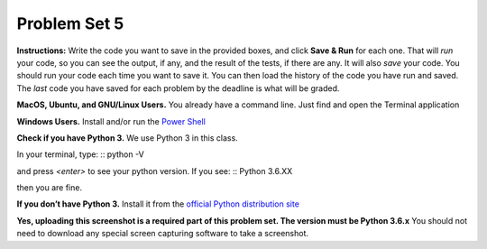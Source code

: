 .. _problem_set_05:

Problem Set 5
-------------

**Instructions:** Write the code you want to save in the provided boxes, and click **Save & Run** for each one. That will  *run* your code, so you can see the output, if any, and the result of the tests, if there are any. It will also *save* your code. You should run your code each time you want to save it. You can then load the history of the code you have run and saved. The *last* code you have saved for each problem by the deadline is what will be graded.


.. activecode:: ps_05_01
    :language: python
    :autograde: unittest
    :chatcodes:
    :hidecode:

    **1.** Define a function called ``mult_both`` whose input is two integers, whose default parameter values are the integers 3 and 4. The function's return value should be the two input integers multiplied together.

    ~~~~
    # Write your code here

    =====

    from unittest.gui import TestCaseGui

    class myTests(TestCaseGui):

        def testCode(self):
            self.assertIn("3", self.getEditorText(), "Testing code. (Don't worry about actual and expected output)")
            self.assertIn("4", self.getEditorText(), "Testing code. (Don't worry about actual and expected output)")

        def testOne(self):
            self.assertEqual(mult_both(), 12, "Testing whether your function works as expected (calling the function mult_both)")
            self.assertEqual(mult_both(5,10), 50, "Testing whether your function works as expected (calling the function mult_both)")

    myTests().main()

.. activecode:: ps_05_02
    :language: python
    :autograde: unittest
    :chatcodes:
    :hidecode:

    **2.** Define a function called ``max_and_min`` that returns a tuple containing the maximum and minimum numbers in a list. If the list is empty, your function should return ``(False, False)``
    ~~~~
    def max_and_min(L):
        # Write your code here
        pass
    =====

    from unittest.gui import TestCaseGui

    class myTests(TestCaseGui):

        def testCode(self):
            self.assertEqual(max_and_min([1,2,3]), (3,1), "Testing for [1,2,3]")
            self.assertEqual(max_and_min([5]), (5,5), "Testing for [5]")
            self.assertEqual(max_and_min([]), (False,False), "Testing for []")

    myTests().main()

.. activecode:: ps_05_03
    :language: python
    :autograde: unittest
    :chatcodes:
    :hidecode:

    **3.** Write code to sort the list ``fall_list`` in reverse alphabetical order. Assign the result of the sorted list to the variable ``sorted_fall_list``.

    ~~~~
    fall_list = ["leaves","apples","autumn","bicycles","pumpkin","squash","excellent"]



    =====

    from unittest.gui import TestCaseGui

    class myTests(TestCaseGui):
        def testOne(self):
            self.assertEqual(sorted_fall_list, ['squash', 'pumpkin', 'leaves', 'excellent', 'bicycles', 'autumn', 'apples'], "sorted_fall_list is not accurately sorted")
    myTests().main()

.. activecode:: ps_05_04
    :language: python
    :autograde: unittest
    :chatcodes:
    :hidecode:

    **4.** First, write code to sort the list ``food_amounts`` by the key ``sugar_grams``, from lowest to highest. Assign that sorted list to the variable ``sorted_sugar``. Next, write code to sort the list ``food_amounts`` by the value of the key ``'carbohydrate'`` minus the value of the key ``'fiber'`` in each one, from lowest difference to highest. Assign this sorted list to a variable ``raw_carb_sort``.

    ~~~~
    food_amounts = [{"sugar_grams":245,"carbohydrate":83,"fiber":67},{"carbohydrate":74,"sugar_grams":52,"fiber":26},{"fiber":47,"carbohydrate":93,"sugar_grams":6}]



    =====

    from unittest.gui import TestCaseGui

    class myTests(TestCaseGui):
        def testOne(self):
            self.assertEqual(sorted_sugar,[{'carbohydrate': 93, 'fiber': 47, 'sugar_grams': 6}, {'carbohydrate': 74, 'fiber': 26, 'sugar_grams': 52}, {'carbohydrate': 83, 'fiber': 67, 'sugar_grams': 245}])
            self.assertEqual(raw_carb_sort,[{'carbohydrate': 83, 'fiber': 67, 'sugar_grams': 245}, {'carbohydrate': 93, 'fiber': 47, 'sugar_grams': 6}, {'carbohydrate': 74, 'fiber': 26, 'sugar_grams': 52}])
    myTests().main()


.. activecode:: ps_05_05
    :language: python
    :autograde: unittest
    :chatcodes:
    :hidecode:

    **5.** Write a function ``best_three_words`` that accepts a string and returns a list of the 3 highest-scoring words in a given sentence. You may assume there are no bonuses that double or triple letter values or entire words. The dictionary saved in ``letter_values`` in the body of ``computeScrabbleScore`` contains the Scrabble score information: its keys are letters, and its values are the scores associated with those letters.

    If you have never played Scrabble before, `here is an explanation <https://en.wikipedia.org/wiki/Scrabble>`_ of what it is. (You do not need that information to solve this problem. All you need to know is that each letter is associated with a number of points, and you want to find the ten words that are associated with the largest point totals.)

    HINT: In the textbook section on Accumulating Results from a Dictionary, there is code that computes the scrabble score for the entire text of “A Study in Scarlet”. You may want to adapt that.


    ~~~~
    def computeScrabbleScore(word):
        # fill this in
        letter_values = {'a': 1, 'b': 3, 'c': 3, 'd': 2, 'e': 1, 'f':4, 'g': 2, 'h':4, 'i':1, 'j':8, 'k':5, 'l':1, 'm':3, 'n':1, 'o':1, 'p':3, 'q':10, 'r':1, 's':1, 't':1, 'u':1, 'v':8, 'w':4, 'x':8, 'y':4, 'z':10}

    def best_three_words(s):
        # return the three best words in s (by scrabble score)
        pass


    =====

    from unittest.gui import TestCaseGui

    class myTests(TestCaseGui):
        def testOne(self):
            self.assertEqual(best_three_words('working with scrabble scores is fun'), ['working', 'scrabble', 'with'])
            self.assertEqual(best_three_words('not enough'), ['enough', 'not'])
            self.assertEqual(best_three_words('zebras are so cool'), ['zebras', 'cool', 'are'])
    myTests().main()



.. activecode:: ps_05_06
    :language: python
    :autograde: unittest
    :chatcodes:
    :hidecode:

    **6.** Define a function ``sort_nested_lists`` that accepts as input a list of lists of integers, e.g. ``[[2,3],[45,100,2],[536],[103,2,8]]``. It should return a sorted version of that list, sorted by the sum of the integers in each sub-list. For example, if that list were the function's input, the return value should be ``[[2,3],[103,2,8],[45,100,2],[536]]``.

    **Suggestion:** It's a good idea to come up with some sample "test cases" to help yourself work through this, in addition to the tests we have provided in your code file. Come up with sample lists where it's easy to figure out what the correct sorting is, and make invocations to your function using that input, and print out the results. If you get different output than you expect, trace through the process to figure out where it might have gone wrong. Writing out an English plan for this and translating it into code bit by bit may also be a good idea.

    ~~~~
    # your definition of sort_nested_lists


    =====

    from unittest.gui import TestCaseGui

    class myTests(TestCaseGui):
        def testOne(self):
            self.assertEqual(sort_nested_lists([[2,3],[45,100,2],[536],[103,2,8]]),[[2,3],[103,2,8],[45,100,2],[536]],"testing a case of a sorted nested list -- check out your function output")
            self.assertEqual(sort_nested_lists([[1],[50],[6]]),[[1],[6],[50]],"testing a case of a sorted nested list -- check out your function output")
            self.assertEqual(sort_nested_lists([[],[1]]),[[],[1]],"testing a case of a sorted nested list -- check out your function output")
            self.assertEqual(sort_nested_lists([[0],[-4,-5,-7],[-56,4]]),[[-56,4],[-4,-5,-7],[0]],"testing a case of a sorted nested list -- check out your function output")
    myTests().main()

.. activecode:: ps_05_07
    :language: python
    :autograde: unittest
    :chatcodes:
    :hidecode:

    **7.** Define a function ``nthMostCommon`` that accepts a string ``s`` and an integer ``n`` and returns the "nth" most common word. For example, to find the most common word, ``n==1``. To find the second most common word, ``n==2``. If ``n`` is greater than the number of unique words, your function should return ``False``.

    **Hint:** You *don't* want to use max value accumulation here. You *do* want to use sorting.
    **Note:** Remember that sequences in Python are 0-indexed, but this problem is "1-indexed"


    ~~~~
    def nthMostCommon(s, n):
        # your definition of nthMostCommon
        pass


    =====

    from unittest.gui import TestCaseGui

    class myTests(TestCaseGui):
        def testOne(self):
            self.assertEqual(nthMostCommon('peter piper piper', 2), 'peter')
            self.assertEqual(nthMostCommon('peter piper piper', 1), 'piper')
            self.assertEqual(nthMostCommon('peter piper piper', 3), False)
            self.assertEqual(nthMostCommon('A A A B B C', 3), 'C')
    myTests().main()

**MacOS, Ubuntu, and GNU/Linux Users.**
You already have a command line. Just find and open the Terminal application

**Windows Users.**
Install and/or run the `Power Shell <https://docs.microsoft.com/en-us/powershell/scripting/setup/installing-windows-powershell?view=powershell-5.1>`_


**Check if you have Python 3.**
We use Python 3 in this class.

In your terminal, type:
::
python -V

and press `<enter>` to see your python version. If you see:
::
Python 3.6.XX

then you are fine.


**If you don’t have Python 3.**
Install it from the `official Python distribution site <https://www.python.org>`_

**Yes, uploading this screenshot is a required part of this problem set. The version must be Python 3.6.x**
You should not need to download any special screen capturing software to take a screenshot.


.. activecode:: ps_05_08
    :hidecode:

    **8.** Follow the installation instructions below to install and run a terminal and Python. Then, **on Canvas under 106->Assignments->Problem Set 05, upload a screenshot of your terminal running two commands:**.

    * ``python -V``
    * ``python -c "print('{YOUR NAME}')"``
        * (replace ``{YOUR NAME}`` with your first and last name)

    Example:

    .. image:: Figures/terminal.png


    ~~~~
    #upload on Canvas. no need to do anything here
